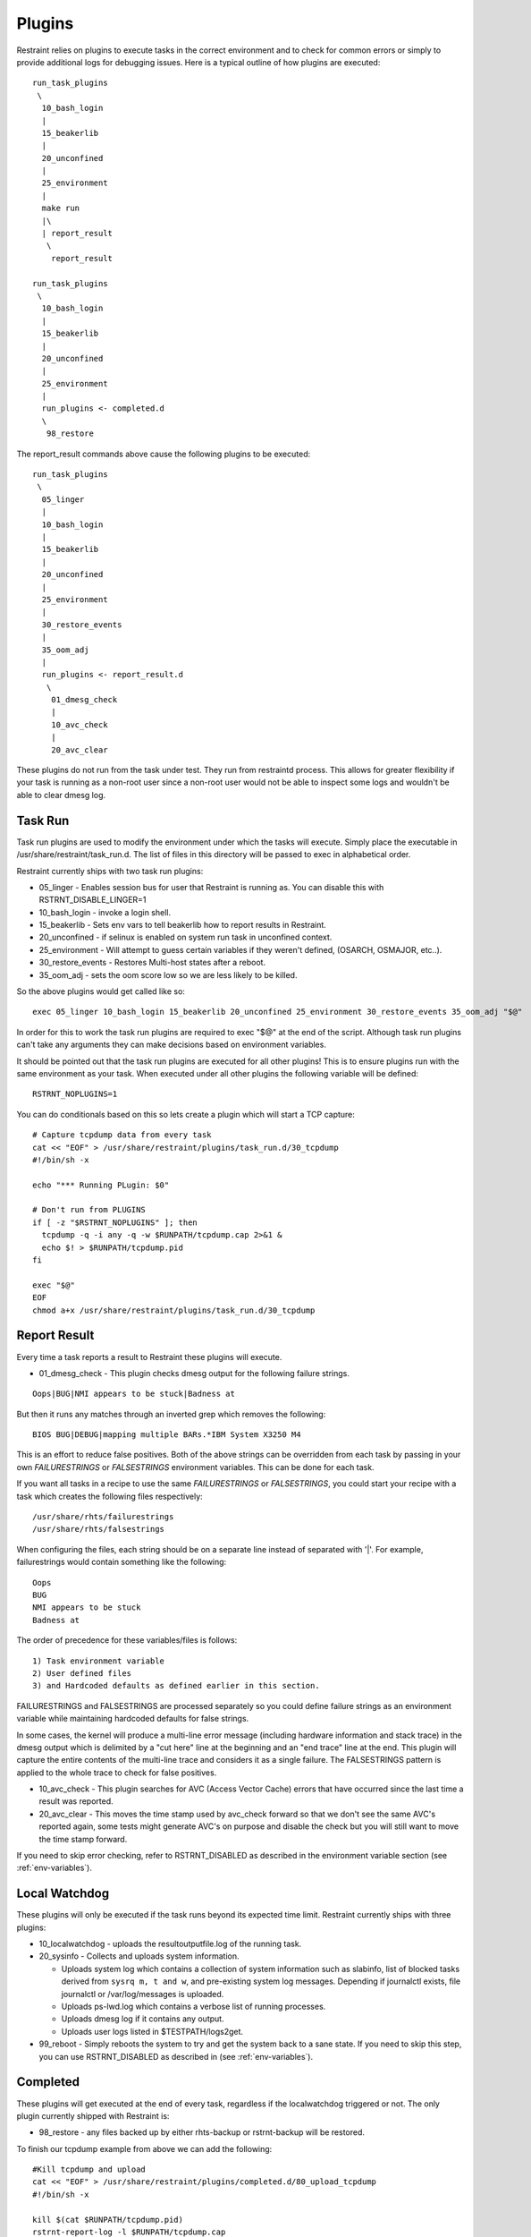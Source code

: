 Plugins
=======

Restraint relies on plugins to execute tasks in the correct environment and to
check for common errors or simply to provide additional logs for debugging
issues. Here is a typical outline of how plugins are executed::

 run_task_plugins
  \
   10_bash_login
   |
   15_beakerlib
   |
   20_unconfined
   |
   25_environment
   |
   make run
   |\
   | report_result
    \
     report_result

 run_task_plugins
  \
   10_bash_login
   |
   15_beakerlib
   |
   20_unconfined
   |
   25_environment
   |
   run_plugins <- completed.d
   \
    98_restore


The report_result commands above cause the following plugins to be executed::

 run_task_plugins
  \
   05_linger
   |
   10_bash_login
   |
   15_beakerlib
   |
   20_unconfined
   |
   25_environment
   |
   30_restore_events
   |
   35_oom_adj
   |
   run_plugins <- report_result.d
    \
     01_dmesg_check
     |
     10_avc_check
     |
     20_avc_clear

These plugins do not run from the task under test. They run from restraintd
process. This allows for greater flexibility if your task is running as a
non-root user since a non-root user would not be able to inspect some logs and
wouldn't be able to clear dmesg log.

Task Run
--------

Task run plugins are used to modify the environment under which the tasks will
execute. Simply place the executable in /usr/share/restraint/task_run.d. The
list of files in this directory will be passed to exec in alphabetical order.

Restraint currently ships with two task run plugins:

* 05_linger - Enables session bus for user that Restraint is running as. You
  can disable this with RSTRNT_DISABLE_LINGER=1
* 10_bash_login - invoke a login shell.
* 15_beakerlib - Sets env vars to tell beakerlib how to report results in
  Restraint.
* 20_unconfined - if selinux is enabled on system run task in unconfined
  context.
* 25_environment - Will attempt to guess certain variables if they weren't
  defined, (OSARCH, OSMAJOR, etc..).
* 30_restore_events - Restores Multi-host states after a reboot.
* 35_oom_adj - sets the oom score low so we are less likely to be killed.

So the above plugins would get called like so::

 exec 05_linger 10_bash_login 15_beakerlib 20_unconfined 25_environment 30_restore_events 35_oom_adj "$@"

In order for this to work the task run plugins are required to exec "$@" at the
end of the script. Although task run plugins can't take any arguments they can
make decisions based on environment variables.

It should be pointed out that the task run plugins are executed for all other
plugins! This is to ensure plugins run with the same environment as your task.
When executed under all other plugins the following variable will be defined::

 RSTRNT_NOPLUGINS=1

You can do conditionals based on this so lets create a plugin which will start
a TCP capture::

 # Capture tcpdump data from every task
 cat << "EOF" > /usr/share/restraint/plugins/task_run.d/30_tcpdump
 #!/bin/sh -x

 echo "*** Running PLugin: $0"

 # Don't run from PLUGINS
 if [ -z "$RSTRNT_NOPLUGINS" ]; then
   tcpdump -q -i any -q -w $RUNPATH/tcpdump.cap 2>&1 &
   echo $! > $RUNPATH/tcpdump.pid
 fi

 exec "$@"
 EOF
 chmod a+x /usr/share/restraint/plugins/task_run.d/30_tcpdump

Report Result
-------------

Every time a task reports a result to Restraint these plugins will execute.

* 01_dmesg_check - This plugin checks dmesg output for the following failure
  strings.

::

 Oops|BUG|NMI appears to be stuck|Badness at

But then it runs any matches through an inverted grep which removes the
following:

::

 BIOS BUG|DEBUG|mapping multiple BARs.*IBM System X3250 M4

This is an effort to reduce false positives. Both of the above strings can be
overridden from each task by passing in your own `FAILURESTRINGS` or `FALSESTRINGS`
environment variables. This can be done for each task.

If you want all tasks in a recipe to use the same `FAILURESTRINGS` or `FALSESTRINGS`,
you could start your recipe with a task which creates the following files respectively:

::

  /usr/share/rhts/failurestrings
  /usr/share/rhts/falsestrings

When configuring the files, each string should be on a separate line instead of
separated with '|'.  For example, failurestrings would contain something like the
following:

::

  Oops
  BUG
  NMI appears to be stuck
  Badness at

The order of precedence for these variables/files is follows::

  1) Task environment variable
  2) User defined files
  3) and Hardcoded defaults as defined earlier in this section.

FAILURESTRINGS and FALSESTRINGS are processed separately so you could
define failure strings as an environment variable while maintaining
hardcoded defaults for false strings.

In some cases, the kernel will produce a multi-line error message (including
hardware information and stack trace) in the dmesg output which is delimited by
a "cut here" line at the beginning and an "end trace" line at the end. This
plugin will capture the entire contents of the multi-line trace and considers
it as a single failure. The FALSESTRINGS pattern is applied to the whole trace
to check for false positives.

* 10_avc_check - This plugin searches for AVC (Access Vector Cache) errors that
  have occurred since the last time a result was reported.
* 20_avc_clear - This moves the time stamp used by avc_check forward so that we
  don't see the same AVC's reported again, some tests might generate AVC's on
  purpose and disable the check but you will still want to move the time stamp
  forward.

If you need to skip error checking, refer to RSTRNT_DISABLED as described
in the environment variable section (see :ref:`env-variables`).

Local Watchdog
--------------

These plugins will only be executed if the task runs beyond its expected time
limit. Restraint currently ships with three plugins:

* 10_localwatchdog - uploads the resultoutputfile.log of the running task.
* 20_sysinfo - Collects and uploads system information.

  * Uploads system log which contains a collection of system information
    such as slabinfo, list of blocked tasks derived from ``sysrq m, t and w``,
    and pre-existing system log messages.  Depending if journalctl exists,
    file journalctl or /var/log/messages is uploaded.
  * Uploads ps-lwd.log which contains a verbose list of running processes.
  * Uploads dmesg log if it contains any output.
  * Uploads user logs listed in $TESTPATH/logs2get.

* 99_reboot - Simply reboots the system to try and get the system back to a
  sane state.  If you need to skip this step, you can use RSTRNT_DISABLED
  as described in (see :ref:`env-variables`).

Completed
---------

These plugins will get executed at the end of every task, regardless if the
localwatchdog triggered or not. The only plugin currently shipped with
Restraint is:

* 98_restore - any files backed up by either rhts-backup or rstrnt-backup will
  be restored.

To finish our tcpdump example from above we can add the following::

 #Kill tcpdump and upload
 cat << "EOF" > /usr/share/restraint/plugins/completed.d/80_upload_tcpdump
 #!/bin/sh -x

 kill $(cat $RUNPATH/tcpdump.pid)
 rstrnt-report-log -l $RUNPATH/tcpdump.cap
 EOF
 chmod a+x /usr/share/restraint/plugins/completed.d/80_upload_tcpdump

If you need to skip file restoration, refer to RSTRNT_DISABLED as described
in the environment variable section (see :ref:`env-variables`).

